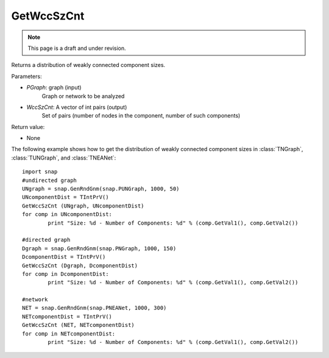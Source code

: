 GetWccSzCnt
'''''''''''
.. note::

    This page is a draft and under revision.

.. function:: GetWccSzCnt ( PGraph, &WccSzCnt)

Returns a distribution of weakly connected component sizes.

Parameters:

- *PGraph*: graph (input)
    Graph or network to be analyzed

- *WccSzCnt*: A vector of int pairs (output)
    Set of pairs (number of nodes in the component, number of such components)


Return value:

- None

The following example shows how to get the distribution of weakly connected component sizes in
:class:`TNGraph`, :class:`TUNGraph`, and :class:`TNEANet`::

	import snap
	#undirected graph
	UNgraph = snap.GenRndGnm(snap.PUNGraph, 1000, 50)
	UNcomponentDist = TIntPrV()
	GetWccSzCnt (UNgraph, UNcomponentDist)
	for comp in UNcomponentDist:
		print "Size: %d - Number of Components: %d" % (comp.GetVal1(), comp.GetVal2())

	#directed graph
	Dgraph = snap.GenRndGnm(snap.PNGraph, 1000, 150)
	DcomponentDist = TIntPrV()
	GetWccSzCnt (Dgraph, DcomponentDist)
	for comp in DcomponentDist:
		print "Size: %d - Number of Components: %d" % (comp.GetVal1(), comp.GetVal2())

	#network
	NET = snap.GenRndGnm(snap.PNEANet, 1000, 300)
	NETcomponentDist = TIntPrV()
	GetWccSzCnt (NET, NETcomponentDist)
	for comp in NETcomponentDist:
		print "Size: %d - Number of Components: %d" % (comp.GetVal1(), comp.GetVal2())
